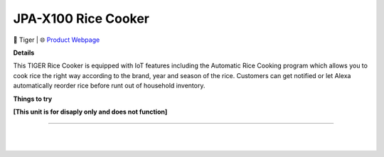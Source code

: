 JPA-X100 Rice Cooker
**********

.. image:: images/products/TigerJPAX100RiceCooker.png

🔹 Tiger |  🌐 `Product Webpage <https://www.amazon.co.jp/dp/B08NJRVTDL>`_

**Details** 

This TIGER Rice Cooker is equipped with IoT features including the Automatic Rice Cooking program which allows you to cook rice the right way according to the brand, year and season of the rice. Customers can get notified or let Alexa automatically reorder rice before runt out of household inventory.

**Things to try**

**[This unit is for disaply only and does not function]**

------------

|
|